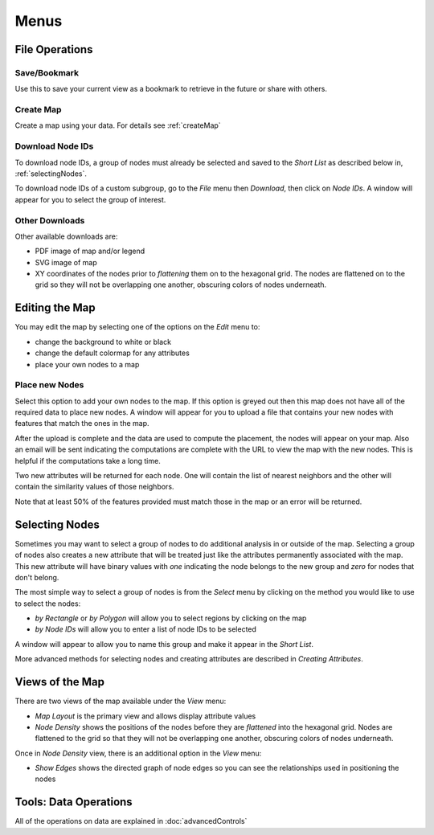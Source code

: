 
Menus
=====


File Operations
---------------

Save/Bookmark
^^^^^^^^^^^^^

Use this to save your current view as a bookmark to retrieve in the future or
share with others.

Create Map
^^^^^^^^^^

Create a map using your data. For details see :ref:`createMap`

Download Node IDs
^^^^^^^^^^^^^^^^^

To download node IDs, a group of nodes must already be selected and saved to
the *Short List* as described below in, :ref:`selectingNodes`.

To download node IDs of a custom subgroup, go to the *File* menu
then *Download*, then click on *Node IDs*.
A window will appear for you to select the group of interest.

Other Downloads
^^^^^^^^^^^^^^^

Other available downloads are:

* PDF image of map and/or legend
* SVG image of map
* XY coordinates of the nodes prior to *flattening* them on to the hexagonal grid. The nodes are flattened on to the grid so they will not be overlapping one another, obscuring colors of nodes underneath.


Editing the Map
---------------

You may edit the map by selecting one of the options on the *Edit* menu to:

* change the background to white or black
* change the default colormap for any attributes
* place your own nodes to a map

.. * attach your own label to anywhere on the map

Place new Nodes
^^^^^^^^^^^^^^^

Select this option to add your own nodes to the map. If this option is greyed
out then this map does not have all of the required data to place new nodes.
A window will appear for you to upload a file that contains your new nodes with
features that match the ones in the map.

After the upload is complete and the data are used to compute the placement,
the nodes will appear on your map. Also an email will be sent indicating the
computations are complete with the URL to view the map with the new nodes.
This is helpful if the computations take a long time.

Two new attributes will be returned for each node. One will contain the list of
nearest neighbors and the other will contain the similarity values of those
neighbors.

Note that at least 50% of the features provided must match those in the map or
an error will be returned.

.. _selectingNodes:

Selecting Nodes
---------------

Sometimes you may want to select a group of nodes to do additional analysis in
or outside of the map. Selecting a group of nodes also creates a new attribute
that will be treated just like the attributes permanently associated with
the map. This new attribute will have binary values with *one* indicating the node
belongs to the new group and *zero* for nodes that don't belong.

The most simple way to select a group of nodes is from the *Select* menu by
clicking on the method you would like to use to select the nodes:

* *by Rectangle* or *by Polygon* will allow you to select regions by clicking on the map

* *by Node IDs* will allow you to enter a list of node IDs to be selected

A window will appear to allow you to name this group and make it appear in the
*Short List*.

More advanced methods for selecting nodes and creating attributes are described
in *Creating Attributes*.


Views of the Map
----------------

There are two views of the map available under the *View* menu:

* *Map Layout* is the primary view and allows display attribute values
* *Node Density* shows the positions of the nodes before they are *flattened* into the hexagonal grid. Nodes are flattened to the grid so that they will not be overlapping one another, obscuring colors of nodes underneath.

Once in *Node Density* view, there is an additional option in the *View* menu:

* *Show Edges* shows the directed graph of node edges so you can see the relationships used in positioning the nodes


Tools: Data Operations
----------------------

All of the operations on data are explained in :doc:`advancedControls`
